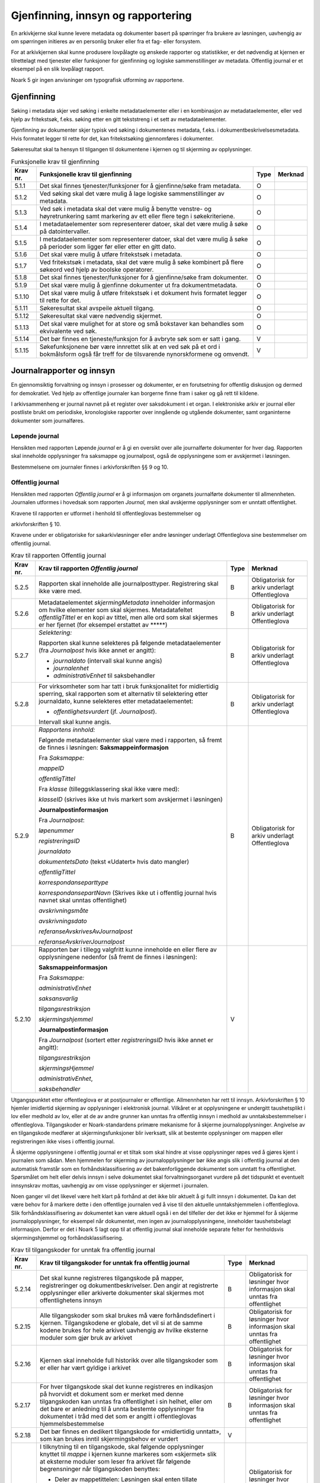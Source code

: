 Gjenfinning, innsyn og rapportering
===================================

En arkivkjerne skal kunne levere metadata og dokumenter basert på spørringer fra brukere av løsningen, uavhengig av om spørringen initieres av en personlig bruker eller fra et fag- eller forsystem.

For at arkivkjernen skal kunne produsere lovpålagte og ønskede rapporter og statistikker, er det nødvendig at kjernen er tilrettelagt med tjenester eller funksjoner for gjenfinning og logiske sammenstillinger av metadata. Offentlig journal er et eksempel på en slik lovpålagt rapport.

Noark 5 gir ingen anvisninger om typografisk utforming av rapportene.

Gjenfinning
-----------

Søking i metadata skjer ved søking i enkelte metadataelementer eller i en kombinasjon av metadataelementer, eller ved hjelp av fritekstsøk, f.eks. søking etter en gitt tekststreng i et sett av metadataelementer.

Gjenfinning av dokumenter skjer typisk ved søking i dokumentenes metadata, f.eks. i dokumentbeskrivelsesmetadata. Hvis formatet legger til rette for det, kan fritekstsøking gjennomføres i dokumenter.

Søkeresultat skal ta hensyn til tilgangen til dokumentene i kjernen og til skjerming av opplysninger.

.. table:: Funksjonelle krav til gjenfinning

  +----------+--------------------------------------------------------------------------------------------------------------------------------------------+------+---------+
  | Krav nr. | Funksjonelle krav til gjenfinning                                                                                                          | Type | Merknad |
  +==========+============================================================================================================================================+======+=========+
  | 5.1.1    | Det skal finnes tjenester/funksjoner for å gjenfinne/søke fram metadata.                                                                   | O    |         |
  +----------+--------------------------------------------------------------------------------------------------------------------------------------------+------+---------+
  | 5.1.2    | Ved søking skal det være mulig å lage logiske sammenstillinger av metadata.                                                                | O    |         |
  +----------+--------------------------------------------------------------------------------------------------------------------------------------------+------+---------+
  | 5.1.3    | Ved søk i metadata skal det være mulig å benytte venstre- og høyretrunkering samt markering av ett eller flere tegn i søkekriteriene.      | O    |         |
  +----------+--------------------------------------------------------------------------------------------------------------------------------------------+------+---------+
  | 5.1.4    | I metadataelementer som representerer datoer, skal det være mulig å søke på datointervaller.                                               | O    |         |
  +----------+--------------------------------------------------------------------------------------------------------------------------------------------+------+---------+
  | 5.1.5    | I metadataelementer som representerer datoer, skal det være mulig å søke på perioder som ligger før eller etter en gitt dato.              | O    |         |
  +----------+--------------------------------------------------------------------------------------------------------------------------------------------+------+---------+
  | 5.1.6    | Det skal være mulig å utføre fritekstsøk i metadata.                                                                                       | O    |         |
  +----------+--------------------------------------------------------------------------------------------------------------------------------------------+------+---------+
  | 5.1.7    | Ved fritekstsøk i metadata, skal det være mulig å søke kombinert på flere søkeord ved hjelp av boolske operatorer.                         | O    |         |
  +----------+--------------------------------------------------------------------------------------------------------------------------------------------+------+---------+
  | 5.1.8    | Det skal finnes tjenester/funksjoner for å gjenfinne/søke fram dokumenter.                                                                 | O    |         |
  +----------+--------------------------------------------------------------------------------------------------------------------------------------------+------+---------+
  | 5.1.9    | Det skal være mulig å gjenfinne dokumenter ut fra dokumentmetadata.                                                                        | O    |         |
  +----------+--------------------------------------------------------------------------------------------------------------------------------------------+------+---------+
  | 5.1.10   | Det skal være mulig å utføre fritekstsøk i et dokument hvis formatet legger til rette for det.                                             | O    |         |
  +----------+--------------------------------------------------------------------------------------------------------------------------------------------+------+---------+
  | 5.1.11   | Søkeresultat skal avspeile aktuell tilgang.                                                                                                | O    |         |
  +----------+--------------------------------------------------------------------------------------------------------------------------------------------+------+---------+
  | 5.1.12   | Søkeresultat skal være nødvendig skjermet.                                                                                                 | O    |         |
  +----------+--------------------------------------------------------------------------------------------------------------------------------------------+------+---------+
  | 5.1.13   | Det skal være mulighet for at store og små bokstaver kan behandles som ekvivalente ved søk.                                                | O    |         |
  +----------+--------------------------------------------------------------------------------------------------------------------------------------------+------+---------+
  | 5.1.14   | Det bør finnes en tjeneste/funksjon for å avbryte søk som er satt i gang.                                                                  | V    |         |
  +----------+--------------------------------------------------------------------------------------------------------------------------------------------+------+---------+
  | 5.1.15   | Søkefunksjonene bør være innrettet slik at en ved søk på et ord i bokmålsform også får treff for de tilsvarende nynorskformene og omvendt. | V    |         |
  +----------+--------------------------------------------------------------------------------------------------------------------------------------------+------+---------+

Journalrapporter og innsyn
--------------------------

En gjennomsiktig forvaltning og innsyn i prosesser og dokumenter, er en forutsetning for offentlig diskusjon og dermed for demokratiet. Ved hjelp av offentlige journaler kan borgerne finne fram i saker og gå rett til kildene.

I arkivsammenheng er journal navnet på et register over saksdokument i et organ. I elektroniske arkiv er journal eller postliste brukt om periodiske, kronologiske rapporter over inngående og utgående dokumenter, samt organinterne dokumenter som journalføres.

Løpende journal
~~~~~~~~~~~~~~~

Hensikten med rapporten Løpende *journal* er å gi en oversikt over alle journalførte dokumenter for hver dag. Rapporten skal inneholde opplysninger fra saksmappe og journalpost, også de opplysningene som er avskjermet i løsningen.

Bestemmelsene om journaler finnes i arkivforskriften §§ 9 og 10.

.. table:: Krav til rapporten løpende journal

  +----------+--------------------------------------------------------------------------------------------------------------------------+------+---------------------------+
  | Krav nr. | Krav til rapporten *Løpende journal*                                                                                     | Type | Merknad                   |
  +==========+==========================================================================================================================+======+===========================+
  | 5.2.1    | *Selektering:*                                                                                                           | B    | Obligatorisk for sakarkiv |
  |          |                                                                                                                          |      |                           |
  |          | Rapporten skal valgfritt kunne selekteres på følgende metadataelementer (fra *journalpost* dersom ikke annet er angitt): |      |                           |
  |          |                                                                                                                          |      |                           |
  |          | - *journaldato* (intervall skal kunne angis), eller                                                                      |      |                           |
  |          | - *løpenummer* (intervall skal kunne angis)                                                                              |      |                           |
  |          | - *journalposttype* (en eller flere skal kunne velges)                                                                   |      |                           |
  |          | - *journalenhet* til saksbehandler                                                                                       |      |                           |
  |          | - *administrativEnhet* til saksbehandler                                                                                 |      |                           |
  +----------+--------------------------------------------------------------------------------------------------------------------------+------+---------------------------+
  | 5.2.2     | *Rapportens innhold:*                                                                                                    | B    | Obligatorisk for sakarkiv |
  |          |                                                                                                                          |      |                           |
  |          | Følgende metadataelementer skal være med i rapporten, så fremt de finnes i løsningen:                                    |      |                           |
  |          | **Saksmappeinformasjon**                                                                                                 |      |                           |
  |          |                                                                                                                          |      |                           |
  |          | Fra *Saksmappe:*                                                                                                         |      |                           |
  |          |                                                                                                                          |      |                           |
  |          | *mappeID*                                                                                                                |      |                           |
  |          |                                                                                                                          |      |                           |
  |          | *tittel*                                                                                                                 |      |                           |
  |          |                                                                                                                          |      |                           |
  |          | *administrativEnhet*                                                                                                     |      |                           |
  |          |                                                                                                                          |      |                           |
  |          | *Saksansvarlig*                                                                                                          |      |                           |
  |          |                                                                                                                          |      |                           |
  |          | *referanseArkivdel*                                                                                                      |      |                           |
  |          |                                                                                                                          |      |                           |
  |          | Fra *klasse*                                                                                                             |      |                           |
  |          |                                                                                                                          |      |                           |
  |          | *klasseID og tittel*                                                                                                     |      |                           |
  |          |                                                                                                                          |      |                           |
  |          | **Journalpostinformasjon**                                                                                               |      |                           |
  |          |                                                                                                                          |      |                           |
  |          | Fra *Journalpost*:                                                                                                       |      |                           |
  |          |                                                                                                                          |      |                           |
  |          | *løpenummer*                                                                                                             |      |                           |
  |          |                                                                                                                          |      |                           |
  |          | *registreringsID*                                                                                                        |      |                           |
  |          |                                                                                                                          |      |                           |
  |          | *journaldato*                                                                                                            |      |                           |
  |          |                                                                                                                          |      |                           |
  |          | *dokumentetsDato* (tekst «Udatert» hvis dato mangler)                                                                    |      |                           |
  |          |                                                                                                                          |      |                           |
  |          | *tittel*                                                                                                                 |      |                           |
  |          |                                                                                                                          |      |                           |
  |          | *tilgangsrestriksjon*                                                                                                    |      |                           |
  |          |                                                                                                                          |      |                           |
  |          | *skjermingshjemmel*                                                                                                      |      |                           |
  |          |                                                                                                                          |      |                           |
  |          | *antallVedlegg*                                                                                                          |      |                           |
  |          |                                                                                                                          |      |                           |
  |          | *offentlighetsvurdertDato*                                                                                               |      |                           |
  |          |                                                                                                                          |      |                           |
  |          | *korrespondanseparttype*                                                                                                 |      |                           |
  |          |                                                                                                                          |      |                           |
  |          | *korrespondansepartnavn*                                                                                                 |      |                           |
  |          |                                                                                                                          |      |                           |
  |          | *administrativEnhet*                                                                                                     |      |                           |
  |          |                                                                                                                          |      |                           |
  |          | *saksbehandler*                                                                                                          |      |                           |
  |          |                                                                                                                          |      |                           |
  |          | *journalenhet*                                                                                                           |      |                           |
  +----------+--------------------------------------------------------------------------------------------------------------------------+------+---------------------------+

Offentlig journal
~~~~~~~~~~~~~~~~~

Hensikten med rapporten *Offentlig journal* er å gi informasjon om organets journalførte dokumenter til allmennheten. Journalen utformes i hovedsak som rapporten *Journal,* men skal avskjerme opplysninger som er unntatt offentlighet.

Kravene til rapporten er utformet i henhold til offentleglovas bestemmelser og

arkivforskriften § 10.

Kravene under er obligatoriske for sakarkivløsninger eller andre løsninger underlagt Offentleglova sine bestemmelser om offentlig journal.

.. table:: Krav til rapporten Offentlig journal

  +-----------+-------------------------------------------------+------+-------------------------------------------------+
  | Krav nr.  | Krav til rapporten *Offentlig journal*          | Type | Merknad                                         |
  +===========+=================================================+======+=================================================+
  | 5.2.5     | Rapporten skal inneholde alle journalposttyper. | B    | Obligatorisk for arkiv underlagt Offentleglova  |
  |           | Registrering skal ikke være med.                |      |                                                 |
  +-----------+-------------------------------------------------+------+-------------------------------------------------+
  | 5.2.6     | Metadataelementet *skjermingMetadata*           | B    | Obligatorisk for arkiv underlagt Offentleglova  |
  |           | inneholder informasjon om hvilke elementer som  |      |                                                 |
  |           | skal skjermes. Metadatafeltet *offentligTittel* |      |                                                 |
  |           | er en kopi av tittel, men alle ord som skal     |      |                                                 |
  |           | skjermes er her fjernet (for eksempel erstattet |      |                                                 |
  |           | av \*****)                                      |      |                                                 |
  +-----------+-------------------------------------------------+------+-------------------------------------------------+
  | 5.2.7     | *Selektering:*                                  | B    | Obligatorisk for arkiv underlagt Offentleglova  |
  |           |                                                 |      |                                                 |
  |           | Rapporten skal kunne selekteres på følgende     |      |                                                 |
  |           | metadataelementer (fra *Journalpost* hvis ikke  |      |                                                 |
  |           | annet er angitt):                               |      |                                                 |
  |           |                                                 |      |                                                 |
  |           | - *journaldato* (intervall skal kunne angis)    |      |                                                 |
  |           | - *journalenhet*                                |      |                                                 |
  |           | - *administrativEnhet* til saksbehandler        |      |                                                 |
  +-----------+-------------------------------------------------+------+-------------------------------------------------+
  | 5.2.8     | For virksomheter som har tatt i bruk            | B    | Obligatorisk for arkiv underlagt Offentleglova  |
  |           | funksjonalitet for midlertidig sperring, skal   |      |                                                 |
  |           | rapporten som et alternativ til selektering     |      |                                                 |
  |           | etter journaldato, kunne selekteres etter       |      |                                                 |
  |           | metadataelementet:                              |      |                                                 |
  |           |                                                 |      |                                                 |
  |           | - *offentlighetsvurdert* (jf. *Journalpost*).   |      |                                                 |
  |           |                                                 |      |                                                 |
  |           | Intervall skal kunne angis.                     |      |                                                 |
  +-----------+-------------------------------------------------+------+-------------------------------------------------+
  | 5.2.9     | *Rapportens innhold:*                           | B    | Obligatorisk for arkiv underlagt Offentleglova  |
  |           |                                                 |      |                                                 |
  |           | Følgende metadataelementer skal være med i      |      |                                                 |
  |           | rapporten, så fremt de finnes i løsningen:      |      |                                                 |
  |           | **Saksmappeinformasjon**                        |      |                                                 |
  |           |                                                 |      |                                                 |
  |           | Fra *Saksmappe:*                                |      |                                                 |
  |           |                                                 |      |                                                 |
  |           | *mappeID*                                       |      |                                                 |
  |           |                                                 |      |                                                 |
  |           | *offentligTittel*                               |      |                                                 |
  |           |                                                 |      |                                                 |
  |           | Fra *klasse* (tilleggsklassering skal ikke være |      |                                                 |
  |           | med):                                           |      |                                                 |
  |           |                                                 |      |                                                 |
  |           | *klasseID* (skrives ikke ut hvis markert som    |      |                                                 |
  |           | avskjermet i løsningen)                         |      |                                                 |
  |           |                                                 |      |                                                 |
  |           | **Journalpostinformasjon**                      |      |                                                 |
  |           |                                                 |      |                                                 |
  |           | Fra *Journalpost*:                              |      |                                                 |
  |           |                                                 |      |                                                 |
  |           | *løpenummer*                                    |      |                                                 |
  |           |                                                 |      |                                                 |
  |           | *registreringsID*                               |      |                                                 |
  |           |                                                 |      |                                                 |
  |           | *journaldato*                                   |      |                                                 |
  |           |                                                 |      |                                                 |
  |           | *dokumentetsDato* (tekst «Udatert» hvis dato    |      |                                                 |
  |           | mangler)                                        |      |                                                 |
  |           |                                                 |      |                                                 |
  |           | *offentligTittel*                               |      |                                                 |
  |           |                                                 |      |                                                 |
  |           | *korrespondanseparttype*                        |      |                                                 |
  |           |                                                 |      |                                                 |
  |           | *korrespondansepartNavn* (Skrives ikke ut i     |      |                                                 |
  |           | offentlig journal hvis navnet skal unntas       |      |                                                 |
  |           | offentlighet)                                   |      |                                                 |
  |           |                                                 |      |                                                 |
  |           | *avskrivningsmåte*                              |      |                                                 |
  |           |                                                 |      |                                                 |
  |           | *avskrivningsdato*                              |      |                                                 |
  |           |                                                 |      |                                                 |
  |           | *referanseAvskrivesAvJournalpost*               |      |                                                 |
  |           |                                                 |      |                                                 |
  |           | *referanseAvskriverJournalpost*                 |      |                                                 |
  +-----------+-------------------------------------------------+------+-------------------------------------------------+
  | 5.2.10    | Rapporten bør i tillegg valgfritt kunne         | V    |                                                 |
  |           | inneholde en eller flere av opplysningene       |      |                                                 |
  |           | nedenfor (så fremt de finnes i løsningen):      |      |                                                 |
  |           |                                                 |      |                                                 |
  |           | **Saksmappeinformasjon**                        |      |                                                 |
  |           |                                                 |      |                                                 |
  |           | Fra *Saksmappe:*                                |      |                                                 |
  |           |                                                 |      |                                                 |
  |           | *administrativEnhet*                            |      |                                                 |
  |           |                                                 |      |                                                 |
  |           | *saksansvarlig*                                 |      |                                                 |
  |           |                                                 |      |                                                 |
  |           | *tilgangsrestriksjon*                           |      |                                                 |
  |           |                                                 |      |                                                 |
  |           | *skjermingshjemmel*                             |      |                                                 |
  |           |                                                 |      |                                                 |
  |           | **Journalpostinformasjon**                      |      |                                                 |
  |           |                                                 |      |                                                 |
  |           | Fra *Journalpost* (sortert etter                |      |                                                 |
  |           | *registreringsID* hvis ikke annet er angitt):   |      |                                                 |
  |           |                                                 |      |                                                 |
  |           | *tilgangsrestriksjon*                           |      |                                                 |
  |           |                                                 |      |                                                 |
  |           | *skjermingsHjemmel*                             |      |                                                 |
  |           |                                                 |      |                                                 |
  |           | *administrativEnhet*,                           |      |                                                 |
  |           |                                                 |      |                                                 |
  |           | *saksbehandler*                                 |      |                                                 |
  +-----------+-------------------------------------------------+------+-------------------------------------------------+

Utgangspunktet etter offentleglova er at postjournaler er offentlige. Allmennheten har rett til innsyn. Arkivforskriften § 10 hjemler imidlertid skjerming av opplysninger i elektronisk journal. Vilkåret er at opplysningene er undergitt taushetsplikt i lov eller medhold av lov, eller at de av andre grunner kan unntas fra offentlig innsyn i medhold av unntaksbestemmelser i offentleglova. Tilgangskoder er Noark-standardens primære mekanisme for å skjerme journalopplysninger. Angivelse av en tilgangskode medfører at skjermingsfunksjoner blir iverksatt, slik at bestemte opplysninger om mappen eller registreringen ikke vises i offentlig journal.

Å skjerme opplysningene i offentlig journal er et tiltak som skal hindre at visse opplysninger røpes ved å gjøres kjent i journalen som sådan. Men hjemmelen for skjerming av journalopplysninger bør ikke angis slik i offentlig journal at den automatisk framstår som en forhåndsklassifisering av det bakenforliggende dokumentet som unntatt fra offentlighet. Spørsmålet om helt eller delvis innsyn i selve dokumentet skal forvaltningsorganet vurdere på det tidspunkt et eventuelt innsynskrav mottas, uavhengig av om visse opplysninger er skjermet i journalen.

Noen ganger vil det likevel være helt klart på forhånd at det ikke blir aktuelt å gi fullt innsyn i dokumentet. Da kan det være behov for å markere dette i den offentlige journalen ved å vise til den aktuelle unntakshjemmelen i offentleglova. Slik forhåndsklassifisering av dokumentet kan være aktuell også i en del tilfeller der det ikke er hjemmel for å skjerme journalopplysninger, for eksempel når dokumentet, men ingen av journalopplysningene, inneholder taushetsbelagt informasjon. Derfor er det i Noark 5 lagt opp til at offentlig journal skal inneholde separate felter for henholdsvis skjermingshjemmel og forhåndsklassifisering.

.. table:: Krav til tilgangskoder for unntak fra offentlig journal

  +-----------------------+---------------------------------------------------------------+------+-------------------------------------------------+
  | Krav nr.              | Krav til tilgangskoder for unntak fra offentlig journal       | Type | Merknad                                         |
  +=======================+===============================================================+======+=================================================+
  | 5.2.14                | Det skal kunne registreres tilgangskode på mapper,            | B    | Obligatorisk for løsninger hvor informasjon     |
  |                       | registreringer og dokumentbeskrivelser.  Den angir at         |      | skal unntas fra offentlighet                    |
  |                       | registrerte opplysninger eller arkiverte dokumenter skal      |      |                                                 |
  |                       | skjermes mot offentlighetens innsyn                           |      |                                                 |
  +-----------------------+---------------------------------------------------------------+------+-------------------------------------------------+
  | 5.2.15                | Alle tilgangskoder som skal brukes må være forhåndsdefinert i | B    | Obligatorisk for løsninger hvor informasjon     |
  |                       | kjernen. Tilgangskodene er globale, det vil si at de samme    |      | skal unntas fra offentlighet                    |
  |                       | kodene brukes for hele arkivet uavhengig av hvilke eksterne   |      |                                                 |
  |                       | moduler som gjør bruk av arkivet                              |      |                                                 |
  +-----------------------+---------------------------------------------------------------+------+-------------------------------------------------+
  | 5.2.16                | Kjernen skal inneholde full historikk over alle tilgangskoder | B    | Obligatorisk for løsninger hvor informasjon     |
  |                       | som er eller har vært gyldige i arkivet                       |      | skal unntas fra offentlighet                    |
  +-----------------------+---------------------------------------------------------------+------+-------------------------------------------------+
  | 5.2.17                | For hver tilgangskode skal det kunne registreres en indikasjon| B    | Obligatorisk for løsninger hvor informasjon     |
  |                       | på hvorvidt et dokument som er merket med denne tilgangskoden |      | skal unntas fra offentlighet                    |
  |                       | kan unntas fra offentlighet i sin helhet, eller om det bare er|      |                                                 |
  |                       | anledning til å unnta bestemte opplysninger fra dokumentet i  |      |                                                 |
  |                       | tråd med det som er angitt i offentleglovas                   |      |                                                 |
  |                       | hjemmelsbestemmelse                                           |      |                                                 |
  +-----------------------+---------------------------------------------------------------+------+-------------------------------------------------+
  | 5.2.18                | Det bør finnes en dedikert tilgangskode for «midlertidig      | V    |                                                 |
  |                       | unntatt», som kan brukes inntil skjermingsbehov er vurdert    |      |                                                 |
  +-----------------------+---------------------------------------------------------------+------+-------------------------------------------------+
  | 5.2.19                | I tilknytning til en tilgangskode, skal følgende opplysninger | B    | Obligatorisk for løsninger hvor informasjon     |
  |                       | knyttet til *mappe* i kjernen kunne markeres som «skjermet»   |      | skal unntas fra offentlighet                    |
  |                       | slik at eksterne moduler som leser fra arkivet får følgende   |      |                                                 |
  |                       | begrensninger når tilgangskoden benyttes:                     |      |                                                 |
  |                       |                                                               |      |                                                 |
  |                       | - Deler av mappetittelen: Løsningen skal enten tillate        |      |                                                 |
  |                       |   skjerming av alt unntatt første del av tittelen (for        |      |                                                 |
  |                       |   eksempel første linje), eller alternativt skjerming av      |      |                                                 |
  |                       |   enkeltord som bruker markerer                               |      |                                                 |
  |                       |                                                               |      |                                                 |
  |                       | - Klassifikasjon: Dette er primært beregnet på skjerming av   |      |                                                 |
  |                       |   objektkoder som er personnavn eller fødselsnummer           |      |                                                 |
  |                       |                                                               |      |                                                 |
  |                       | - Opplysninger som identifiserer parter i saken               |      |                                                 |
  +-----------------------+---------------------------------------------------------------+------+-------------------------------------------------+
  | 5.2.20                | I tilknytning til en tilgangskode, skal følgende opplysninger | O    |                                                 |
  |                       | knyttet til *registreringer* i kjernen kunne markeres som     |      |                                                 |
  |                       | «skjermet» slik at eksterne moduler som leser fra arkivet får |      |                                                 |
  |                       | følgende begrensninger når tilgangskoden benyttes:            |      |                                                 |
  |                       |                                                               |      |                                                 |
  |                       | - Deler av innholdsbeskrivelsen: Løsningen skal enten tillate |      |                                                 |
  |                       |   skjerming av alt unntatt første del av innholdsbeskrivelsen |      |                                                 |
  |                       |   (for eksempel første linje), eller alternativt skjerming av |      |                                                 |
  |                       |   enkeltord som bruker markerer                               |      |                                                 |
  |                       |                                                               |      |                                                 |
  |                       | - Opplysninger som identifiserer avsender og/eller mottaker   |      |                                                 |
  +-----------------------+---------------------------------------------------------------+------+-------------------------------------------------+
  | 5.2.21                | *Dokumentbeskrivelser* knyttet til en registrering* skal kunne| O    |                                                 |
  |                       | *skjermes. Det skal fremgå at *registreringen* inneholder     |      |                                                 |
  |                       | *dokumentbeskrivelser* som er skjermet i journalen            |      |                                                 |
  +-----------------------+---------------------------------------------------------------+------+-------------------------------------------------+
  | 5.2.22                | Følgende opplysninger om elektroniske dokumenter skal kunne   | O    |                                                 |
  |                       | skjermes ved hjelp av tilgangskode:                           |      |                                                 |
  |                       |                                                               |      |                                                 |
  |                       | - alle opplysninger om et dokument, innbefattet ulike formater|      |                                                 |
  |                       |   og versjoner av dokumentet                                  |      |                                                 |
  +-----------------------+---------------------------------------------------------------+------+-------------------------------------------------+
  | 5.2.23                | Dersom tilgangskoden er merket med indikasjon på at det bare  | V    |                                                 |
  |                       | er anledning til å unnta visse opplysninger i dokumentet fra  |      |                                                 |
  |                       | innsyn, kan det opprettes en «offentlig variant» av dokumentet|      |                                                 |
  |                       | der disse opplysningene ikke finnes, som derfor kan unntas fra|      |                                                 |
  |                       | skjerming                                                     |      |                                                 |
  +-----------------------+---------------------------------------------------------------+------+-------------------------------------------------+

.. table:: Krav til skjermingsfunksjoner og – metoder for unntak fra offentlig journal

  +---------+-------------------------------------------------+------+-------------------------------------------------+
  | Krav nr.| Krav til skjermingsfunksjoner og – metoder for  | Type | Merknad                                         |
  |         | unntak fra offentlig journal                    |      |                                                 |
  +=========+=================================================+======+=================================================+
  | 5.2.24  | Det bør synliggjøres i journalen om en          | V    |                                                 |
  |         | registrering med en tilgangskode inneholder ett |      |                                                 |
  |         | eller flere dokumenter som ikke er merket med   |      |                                                 |
  |         | tilgangskode                                    |      |                                                 |
  +---------+-------------------------------------------------+------+-------------------------------------------------+
  | 5.2.25  | Dersom tilgangskoden er merket med indikasjon   | V    |                                                 |
  |         | på at det bare er anledning til å unnta visse   |      |                                                 |
  |         | opplysninger i dokumentet fra innsyn, kan det   |      |                                                 |
  |         | opprettes en «offentlig variant» av dokumentet  |      |                                                 |
  |         | der disse opplysningene ikke finnes, som derfor |      |                                                 |
  |         | kan unntas fra skjerming                        |      |                                                 |
  +---------+-------------------------------------------------+------+-------------------------------------------------+
  | 5.2.26  | Løsningen bør vise hvilke opplysningstyper som  | V    |                                                 |
  |         | er angitt at skal skjermes. Det at en gitt      |      |                                                 |
  |         | opplysning er avkrysset for skjerming bør vises |      |                                                 |
  |         | både for de som har tilgang til å se de         |      |                                                 |
  |         | skjermede opplysningene og for de som ikke har  |      |                                                 |
  |         | tilgang til å se dem                            |      |                                                 |
  +---------+-------------------------------------------------+------+-------------------------------------------------+
  | 5.2.27  | Dokumentbeskrivelsen bør arve registreringens   | V    |                                                 |
  |         | tilgangskode som standardverdi, dersom ikke     |      |                                                 |
  |         | dokumentbeskrivelsen har tilgangskode fra før,  |      |                                                 |
  |         | og dersom den ikke fra før er tilknyttet en     |      |                                                 |
  |         | annen registrering                              |      |                                                 |
  +---------+-------------------------------------------------+------+-------------------------------------------------+

Tilgjengeliggjøring av offentlig journal på Internett
~~~~~~~~~~~~~~~~~~~~~~~~~~~~~~~~~~~~~~~~~~~~~~~~~~~~~

Offentlige organ plikter å føre journal, og de plikter å legge frem en versjon av journalen på forespørsel, hvor opplysninger som skal eller kan unntas fra offentlighet ikke framgår. Dette følger av arkivforskriften §§ 9 og 10, samt offentleglova § 10, og er dekket av kravene i kapittel 5.2.2 Offentlig journal.

I tillegg kan en offentlig versjon av journalen gjøres tilgjengelig på Internett. Enkelte organ skal gjøre journalen tilgjengelig på Internett, jf. offentlegforskrifta § 6. Utover dette kan ethvert organ velge å tilgjengeliggjøre offentlig journal på egne nettsider.

Tilgjengeliggjøring av offentlig journal på egne nettsider er en frivillig tjeneste. Utformingen kan derfor den enkelte tilbyder i stor grad utforme selv. Man kan for eksempel velge kun å tilgjengeliggjøre deler av den journalføringspliktige informasjonen. Dersom journalen som tilgjengeliggjøres ikke er komplett bør organet opplyse om hvilke deler av journalen som er utelatt. Det å tilgjengeliggjøre hele eller deler av offentlig journal på nett opphever ikke adgangen til å kreve innsyn med hjemmel i offentleglova § 3.

Innholdet i journalen skal være i samsvar med arkivforskriften § 10 første ledd annet punktum, dvs. journalføringsdato, saks- og dokumentnummer, avsender og/eller mottaker, opplysninger om sak, innhold eller emne og datering på dokumentet, samt arkivkode, ekspedisjons- eller avskrivningsdato og avskrivningsmåte dersom disse er ført inn på tilgjengeliggjøringstidspunktet. I tillegg skal journalen opplyse om kontaktpunkt for den enkelte sak hos organet.

Opplysninger som skal unntas fra offentlighet skal aldri gå frem av offentlig journal, hverken den versjonen som publiseres eller den versjonen man gir ut på direkte forespørsel. I tillegg gjelder at visse opplysninger som ikke kan unntas fra offentlighet, og som dermed skal være med på den versjonen av journalen man gir ut på direkte forespørsel etter offentleglova § 3, allikevel ikke skal være med i den versjonen av journalen som gjøres tilgjengelig på Internett. Dette gjelder opplysninger nevnt i personopplysningsloven § 2 nr. 8, samt fødselsnummer, personnummer og nummer med tilsvarende funksjon, opplysninger om lønn og godtgjøring til fysiske personer (med visse unntak), og materiale som tredjepart har immaterielle rettigheter til. Dette er altså opplysninger som ikke er underlagt reglene for skjerming i standarden, men som allikevel skal merkes på en slik måte at publiseringsløsningen som gjør offentlig journal tilgjengelig på Internett kan gjenkjenne dette som opplysninger som ikke skal tilgjengeliggjøres.

I tillegg gjelder at personnavn som gjøres tilgjengelig på offentlig elektronisk postjournal (oep.no) ikke skal være søkbare når de er eldre enn ett år. Dette betyr altså at personnavn, som ikke allerede er skjermet eller utelatt fra journalen etter reglene nevnt over, må merkes slik at tilgjengeliggjøringsløsningen vet at dette er opplysninger som ikke skal være søkbare.

Et annet aspekt er søking på navn gjennom søketjenester som Google, Bing, Yahoo! etc. Det er ikke ønskelig å finne journalposter knyttet til en bestemt person ved søk på personnavn i slike søketjenester. Tilgjengeliggjøringsløsningene kan benytte merking av personnavn til å legge ut merker i nettsidene som anmoder indekseringstjenerne om å ekskludere navnet fra sine indekser. De største indekseringstjenestene respekterer slike merker.

Det er også åpning for å tilgjengeliggjøre selve dokumentene på Internett, jf. offentlegforskrifta § 7, hvor det også stilles krav om at man i så fall skal opplyse om hvilke kriterium som ligger til grunn for utvalget som tilgjengeliggjøres. Her er det ikke tilstrekkelig å si at alle dokumenter som ikke en unntatt fra offentlighet skal tilgjengeliggjøres, da det også her gjelder at visse opplysninger ikke skal gjøres tilgjengelig på Internett selv om de ikke skal eller kan unntas fra offentlighet. Det betyr at man som hovedregel aktiv bør ta stilling til hvilke dokumenter som tilgjengeliggjøres, og ikke legge inn dette som automatikk i tilgjengeliggjøringsløsningen.

.. table:: Krav til tilgjengeliggjøring av offentlig journal på Internett

  +-----------------------------+-------------------------------------------------+------+-------------------------------------------------+
  | Krav nr.                    | Krav til tilgjengeliggjøring av offentlig       | Type | Merknad                                         |
  |                             | journal på Internett                            |      |                                                 |
  +=============================+=================================================+======+=================================================+
  | 5.2.28                      | Det bør være mulig å eksportere uttrekk for     | V    |                                                 |
  |                             | tilgjengeliggjøring av offentlig journal.       |      |                                                 |
  +-----------------------------+-------------------------------------------------+------+-------------------------------------------------+
  | 5.2.29                      | Innholdet i offentlig journal tilgjengeliggjort | B    | Obligatorisk hvis løsningen muliggjør           |
  |                             | på Internett skal samsvare med arkivforskriften |      | tilgjengeliggjøring på Internett                |
  |                             | § 10 første ledd annet punktum. I tillegg skal  |      |                                                 |
  |                             | det være med et kontakt­punkt som publikum kan  |      |                                                 |
  |                             | henvende seg til hos organet. Se for øvrig      |      |                                                 |
  |                             | offentlegforskrifta § 6                         |      |                                                 |
  +-----------------------------+-------------------------------------------------+------+-------------------------------------------------+
  | 5.2.30                      | Offentlig journal på Internett skal ikke        | B    | Obligatorisk hvis løsningen muliggjør           |
  |                             | inneholde informasjon som er unntatt fra        |      | tilgjengeliggjøring på Internett                |
  |                             | offentlighet. Denne informasjonen skal allerede |      |                                                 |
  |                             | være skjermet i løsningen.                      |      |                                                 |
  +-----------------------------+-------------------------------------------------+------+-------------------------------------------------+
  | 5.2.31                      | Følgende informasjon skal aldri gjøres          | B    | Obligatorisk hvis løsningen muliggjør           |
  |                             | tilgjengelig på Internett, selv om              |      | tilgjengeliggjøring på Internett                |
  |                             | informasjonen ikke er unntatt offentlighet:     |      |                                                 |
  |                             |                                                 |      |                                                 |
  |                             | -  Opplysninger nevnt i personvernforordningen  |      |                                                 |
  |                             |    artikkel 9 og 10                             |      |                                                 |
  |                             |                                                 |      |                                                 |
  |                             | -  Fødselsnummer, personnummer og nummer med    |      |                                                 |
  |                             |    tilsvarende funksjon                         |      |                                                 |
  |                             |                                                 |      |                                                 |
  |                             | -  Opplysninger om lønn og godtgjøring til      |      |                                                 |
  |                             |    fysiske personer, bortsett fra opplysninger  |      |                                                 |
  |                             |    om lønn og godtgjøring til personer i        |      |                                                 |
  |                             |    ledende stillinger                           |      |                                                 |
  |                             |                                                 |      |                                                 |
  |                             | -  Materiale som tredjepart har immaterielle    |      |                                                 |
  |                             |    rettigheter til (bortsett fra søknader,      |      |                                                 |
  |                             |    argumentasjonsskriv, høringsuttalelser og    |      |                                                 |
  |                             |    lignende vanlig materiale sendt i            |      |                                                 |
  |                             |    forbindelse med en sak).                     |      |                                                 |
  +-----------------------------+-------------------------------------------------+------+-------------------------------------------------+
  | 5.2.32                      | Personnavn som tilgjengeliggjøres direkte på en | V    |                                                 |
  |                             | webside bør merkes for utelukking fra           |      |                                                 |
  |                             | indeksering av indekseringstjenester.           |      |                                                 |
  +-----------------------------+-------------------------------------------------+------+-------------------------------------------------+
  | 5.2.33                      | Personnavn som tilgjengeliggjøres bør ikke være | V    |                                                 |
  |                             | søkbare etter ett år.                           |      |                                                 |
  +-----------------------------+-------------------------------------------------+------+-------------------------------------------------+
  | 5.2.34                      | Personnavn bør merkes med XML-taggene           | V    |                                                 |
  |                             | <personnavn> </personnavn> før de eksporteres.  |      |                                                 |
  +-----------------------------+-------------------------------------------------+------+-------------------------------------------------+
  | 5.2.35                      | Det bør være mulig å tilgjengeliggjøre          | V    |                                                 |
  |                             | arkivdokumenter knyttet til de enkelte          |      |                                                 |
  |                             | journalpostene i offentlig journal på           |      |                                                 |
  |                             | Internett.                                      |      |                                                 |
  +-----------------------------+-------------------------------------------------+------+-------------------------------------------------+
  | 5.2.36                      | Arkivdokumenter som inneholder informasjon      | B    | Obligatorisk dersom løsningen muliggjør         |
  |                             | nevnt i offentlegforskrifta § 7, skal ikke      |      | tilgjengeliggjøring av arkiv­dokumenter på      |
  |                             | tilgjengeliggjøres på Internett. (Dette betyr   |      | Internett                                       |
  |                             | normalt at tilgjengeliggjøring av dokumenter    |      |                                                 |
  |                             | ikke kan automatiseres, en må ta stilling til   |      |                                                 |
  |                             | tilgjengeliggjøring i hvert enkelt tilfelle.)   |      |                                                 |
  +-----------------------------+-------------------------------------------------+------+-------------------------------------------------+
  | 5.2.37                      | Dersom arkivdokumenter tilgjengeliggjøres på    | B    | Obligatorisk dersom løsningen muliggjør         |
  |                             | Internett, skal det i Internettløsningen        |      | tilgjengeliggjøring av arkiv­dokumenter på      |
  |                             | opplyses om hvilket kriterium som ligger til    |      | Internett                                       |
  |                             | grunn for utvalget av dokumenter, jf.           |      |                                                 |
  |                             | Offentlegforskrifta § 7 siste ledd.             |      |                                                 |
  +-----------------------------+-------------------------------------------------+------+-------------------------------------------------+
  | 5.2.38                      | Tilgjengeliggjøring av offentlig journal og     | V    |                                                 |
  |                             | eventuelle arkivdokumenter på Internett bør     |      |                                                 |
  |                             | etableres med hindre mot automatisert           |      |                                                 |
  |                             | indeksering fra eksterne aktører, f.eks.        |      |                                                 |
  |                             | søkemotorer.                                    |      |                                                 |
  +-----------------------------+-------------------------------------------------+------+-------------------------------------------------+

Sikring av innsyn og tilgjengelighet
~~~~~~~~~~~~~~~~~~~~~~~~~~~~~~~~~~~~

Forvaltningsloven og personopplysningsloven gir (med visse begrensninger) særskilte innsynsrettigheter til den som er part i en sak, og til den som er registrert i organets informasjonssystem. Det elektroniske arkivet må kunne realisere individuell innsynsrett for den enkelte part/registrerte uten at vedkommende trenger å ha detaljkunnskaper om organets organisering og autorisasjonsbeslutninger.

.. table:: Krav til sikring av partsinnsyn

  +-----------+-----------------------------------------------------------+------+---------+
  | Krav nr.  | Krav til sikring av partsinnsyn                           | Type | Merknad |
  +===========+===========================================================+======+=========+
  | 5.2.39    | For en part som krever innsyn etter forvaltningsloven skal| O    |         |
  |           | det kunne gis utskrift av alle metadata og dokumenter i   |      |         |
  |           | den bestemte saken. Opplysninger skal vises selv om de er |      |         |
  |           | påført tilgangskoder                                      |      |         |
  +-----------+-----------------------------------------------------------+------+---------+
  | 5.2.40    | For en person som krever innsyn etter                     | O    |         |
  |           | personopplysningsloven skal det kunne gis utskrift av alle|      |         |
  |           | metadata om de saker hvor vedkommende er part i saken, og |      |         |
  |           | de registreringer med tilhørende dokumenter og merknader  |      |         |
  |           | der vedkommende selv er avsender eller                    |      |         |
  |           | mottaker. Eventuelle skjermede opplysninger om andre      |      |         |
  |           | parter i saken skal skjermes i utskriften                 |      |         |
  +-----------+-----------------------------------------------------------+------+---------+
  | 5.2.41    | Dersom en person er autentisert som ekstern bruker, bør   | V    |         |
  |           | vedkommende selv kunne hente ut de opplysninger           |      |         |
  |           | vedkommende har rett til innsyn i som part eller som      |      |         |
  |           | registrert person gjennom tilrettelagt fagsystem eller    |      |         |
  |           | innsynsløsning                                            |      |         |
  +-----------+-----------------------------------------------------------+------+---------+
